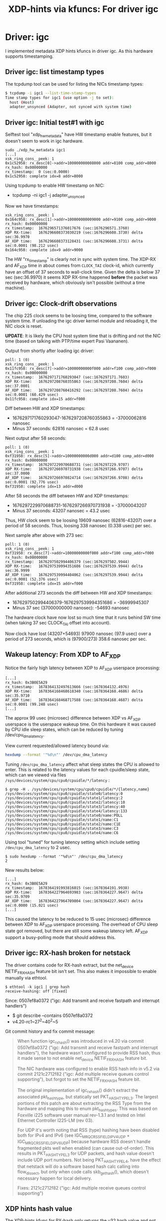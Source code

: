 #+Title: XDP-hints via kfuncs: For driver igc

* Driver: igc

I implemented metadata XDP hints kfuncs in driver igc.
As this hardware supports timestamping.

** Driver igc: list timestamp types

The tcpdump tool can be used for listing the NICs timestamp types:

#+begin_src sh
$ tcpdump -i igc1 --list-time-stamp-types
Time stamp types for igc1 (use option -j to set):
  host (Host)
  adapter_unsynced (Adapter, not synced with system time)
#+end_src

** Driver igc: Initial test#1 with igc

Selftest tool "xdp_hw_metadata" have HW timestamp enable features, but it
doesn't seem to work in igc hardware.

#+begin_example
sudo ./xdp_hw_metadata igc1
[...]
xsk_ring_cons__peek: 1
0x1c52958: rx_desc[0]->addr=100000000008000 addr=8100 comp_addr=8000
rx_hash: 0x00000000
rx_timestamp:  0 (sec:0.0000)
0x1c52958: complete idx=8 addr=8000
#+end_example

Using tcpdump to enable HW timestamp on NIC:
 - tcpdump -ni igc1 -j adapter_unsynced

Now we have timestamps:
#+begin_example
xsk_ring_cons__peek: 1
0x164c958: rx_desc[1]->addr=100000000009000 addr=9100 comp_addr=9000
rx_hash: 0x00000000
rx_timestamp:  1676296571376017676 (sec:1676296571.3760)
XDP RX-time:   1676296608373030219 (sec:1676296608.3730) delta sec:36.9970
AF_XDP time:   1676296608373128431 (sec:1676296608.3731) delta sec:0.0001 (98.212 usec)
0x164c958: complete idx=9 addr=9000
#+end_example

The HW "rx_timestamp" is clearly not in sync with system time. The XDP-RX and
AF_XDP time in about comes from =CLOCK_TAI= clock-id, which currently have an
offset of 37 seconds to wall-clock time. Given the delta is below 37 sec
(sec:36.9970) it seems XDP RX-time happened *before* the packet was received by
hardware, which obviously isn't possible (without a time machine).

** Driver igc: Clock-drift observations

The chip 225 clock seems to be loosing time, compared to the software system
time. If unloading the igc driver kernel module and reloading it, the NIC clock
is reset.

*UPDATE*: It is likely the CPU host system time that is drifting and not the NIC
time (based on talking with PTP/time expert Pasi Vaananen).

Output from shortly after loading igc driver:
#+begin_example
poll: 1 (0)
xsk_ring_cons__peek: 1
0x11fc958: rx_desc[7]->addr=10000000000f000 addr=f100 comp_addr=f000
rx_hash: 0x00000000
rx_timestamp:  1676297171760293047 (sec:1676297171.7603)
XDP RX-time:   1676297208760355863 (sec:1676297208.7604) delta sec:37.0001
AF_XDP time:   1676297208760416292 (sec:1676297208.7604) delta sec:0.0001 (60.429 usec)
0x11fc958: complete idx=15 addr=f000
#+end_example

Diff between HW and XDP timestamps:
 - 1676297171760293047-1676297208760355863 = -37000062816 nanosec
 - Minus 37 seconds: 62816 nanosec = 62.8 usec

Next output after 58 seconds:
#+begin_example
poll: 1 (0)
xsk_ring_cons__peek: 1
0xf31958: rx_desc[5]->addr=10000000000d000 addr=d100 comp_addr=d000
rx_hash: 0x00000000
rx_timestamp:  1676297229970688731 (sec:1676297229.9707)
XDP RX-time:   1676297266970731938 (sec:1676297266.9707) delta sec:37.0000
AF_XDP time:   1676297266970824714 (sec:1676297266.9708) delta sec:0.0001 (92.776 usec)
0xf31958: complete idx=13 addr=d000
#+end_example

After 58 seconds the diff between HW and XDP timestamps:
 - 1676297229970688731-1676297266970731938 = -37000043207
 - Minus 37 seconds: 43207 nanosec = 43.2 usec

Thus, HW clock seem to be loosing 19609 nanosec (62816-43207) over a period of
58 seconds. Thus, loosing 338 nanosec (0.338 usec) per sec.

Next sample after above with 273 sec:
#+begin_example
poll: 1 (0)
xsk_ring_cons__peek: 1
0xf31958: rx_desc[7]->addr=10000000000f000 addr=f100 comp_addr=f000
rx_hash: 0x00000000
rx_timestamp:  1676297502994406379 (sec:1676297502.9944)
XDP RX-time:   1676297539994351686 (sec:1676297539.9944) delta sec:36.9999
AF_XDP time:   1676297539994404062 (sec:1676297539.9944) delta sec:0.0001 (52.376 usec)
0xf31958: complete idx=15 addr=f000
#+end_example

After additional 273 seconds the diff between HW and XDP timestamps:
 - 1676297502994406379-1676297539994351686 = -36999945307
 - Minus 37 sec (37000000000 nanosec): -54693 nanosec

The hardware clock have now lost so much time that it runs behind SW time (when
taking 37 sec CLOCK_TAI offset into account).

Now clock have lost (43207+54693) 97900 nanosec (97.9 usec) over a period of 273
seconds, which is (97900/273) 358.6 nanosec per sec.

** Wakeup latency: From XDP to AF_XDP

Notice the fairly high latency between XDP to AF_XDP userspace processing:

#+begin_example
[...]
rx_hash: 0x3B0E5A29
rx_timestamp:  1678364132497613666 (sec:1678364132.4976)
XDP RX-time:   1678364168468618340 (sec:1678364168.4686) delta sec:35.9710
AF_XDP time:   1678364168468717588 (sec:1678364168.4687) delta sec:0.0001 (99.248 usec)
[...]
#+end_example

The approx 99 usec (microsec) difference between XDP vs AF_XDP userspace is the
userspace wakeup time. On this hardware it was caused by CPU idle sleep states,
which can be reduced by tuning /dev/cpu_dma_latency.

View current requested/allowed latency bound via:
#+begin_src sh
  hexdump --format '"%d\n"' /dev/cpu_dma_latency
#+end_src

Tuning =/dev/cpu_dma_latency= affect what sleep states the CPU is allowed to
enter. This is related to the latency values for each cpuidle/sleep state, which
can we viewed via files =/sys/devices/system/cpu/cpu0/cpuidle/*/latency= :

#+begin_example
$ grep -H . /sys/devices/system/cpu/cpu0/cpuidle/*/{latency,name}
/sys/devices/system/cpu/cpu0/cpuidle/state0/latency:0
/sys/devices/system/cpu/cpu0/cpuidle/state1/latency:2
/sys/devices/system/cpu/cpu0/cpuidle/state2/latency:10
/sys/devices/system/cpu/cpu0/cpuidle/state3/latency:40
/sys/devices/system/cpu/cpu0/cpuidle/state4/latency:133
/sys/devices/system/cpu/cpu0/cpuidle/state0/name:POLL
/sys/devices/system/cpu/cpu0/cpuidle/state1/name:C1
/sys/devices/system/cpu/cpu0/cpuidle/state2/name:C1E
/sys/devices/system/cpu/cpu0/cpuidle/state3/name:C3
/sys/devices/system/cpu/cpu0/cpuidle/state4/name:C6
#+end_example

Using tool "tuned" for tuning latency setting which include
setting =/dev/cpu_dma_latency= to 2 usec.

#+begin_example
$ sudo hexdump --format '"%d\n"' /dev/cpu_dma_latency
2
#+end_example

New results below:
#+begin_example
[...]
rx_hash: 0x3B0E5A29
rx_timestamp:  1678364191993816015 (sec:1678364191.9938)
XDP RX-time:   1678364227964693983 (sec:1678364227.9647) delta sec:35.9709
AF_XDP time:   1678364227964709004 (sec:1678364227.9647) delta sec:0.0000 (15.021 usec)
[...]
#+end_example

This caused the latency to be reduced to 15 usec (microsec) difference between
XDP to AF_XDP userspace processing. The overhead of CPU sleep state got removed,
but there are still some wakeup latency left. AF_XDP support a busy-polling mode
that should address this.

** Driver igc: RX-hash broken for netstack

The driver contains code for RX-hash extract, but the net_device NETIF_F_RXHASH
feature bit isn't set. This also makes it impossible to enable manually via
ethtool.

#+begin_example
$ ethtool -k igc1 | grep hash
receive-hashing: off [fixed]
#+end_example

Since: 0507ef8a0372 ("igc: Add transmit and receive fastpath and interrupt handlers")
 - $ git describe --contains  0507ef8a0372
 - v4.20-rc1~27^2~40^2~5

Git commit history and fix commit message:

#+begin_quote
When function igc_rx_hash() was introduced in v4.20 via commit 0507ef8a0372
("igc: Add transmit and receive fastpath and interrupt handlers"), the
hardware wasn't configured to provide RSS hash, thus it made sense to not
enable net_device NETIF_F_RXHASH feature bit.

The NIC hardware was configured to enable RSS hash info in v5.2 via commit
2121c2712f82 ("igc: Add multiple receive queues control supporting"), but
forgot to set the NETIF_F_RXHASH feature bit.

The original implementation of igc_rx_hash() didn't extract the associated
pkt_hash_type, but statically set PKT_HASH_TYPE_L3. The largest portions of
this patch are about extracting the RSS Type from the hardware and mapping
this to enum pkt_hash_types. This was based on Foxville i225 software user
manual rev-1.3.1 and tested on Intel Ethernet Controller I225-LM (rev 03).

For UDP it's worth noting that RSS (type) hashing have been disabled both for
IPv4 and IPv6 (see IGC_MRQC_RSS_FIELD_IPV4_UDP + IGC_MRQC_RSS_FIELD_IPV6_UDP)
because hardware RSS doesn't handle fragmented pkts well when enabled (can
cause out-of-order). This results in PKT_HASH_TYPE_L3 for UDP packets, and
hash value doesn't include UDP port numbers. Not being PKT_HASH_TYPE_L4, have
the effect that netstack will do a software based hash calc calling into
flow_dissect, but only when code calls skb_get_hash(), which doesn't
necessary happen for local delivery.

Fixes: 2121c2712f82 ("igc: Add multiple receive queues control supporting")
#+end_quote

** XDP hints hash value

The XDP-hints kfunc for RX-hash only returns the u32 hash value and not the
RSS-type associated with this hash.

This implementation for igc is straight forward

#+begin_quote
This implements XDP hints kfunc for RX-hash (xmo_rx_hash) straightforward
by returning the u32 hash value.

The associated RSS-type for the hash value isn't available to the BPF-prog
caller. This is problematic if BPF-prog tries to do L4 load-balancing with
the hardware hash, but the RSS hash type is L3 based.

For this driver this issue occurs for UDP packets, as driver (default
config) does L3 hashing for UDP packets (excludes UDP src/dest ports in
hash calc). Tested that the igc_rss_type_num for UDP is either
IGC_RSS_TYPE_HASH_IPV4 or IGC_RSS_TYPE_HASH_IPV6.
#+end_quote

* Quick: Time sync setup

Install package: linuxptp

Docs for PTP setup:
 - [[https://access.redhat.com/documentation/en-us/red_hat_enterprise_linux/7/html/system_administrators_guide/ch-configuring_ptp_using_ptp4l#sec-Synchronizing_the_Clocks][RedHat]]
 - [[https://documentation.suse.com/sles/15-SP1/html/SLES-all/cha-tuning-ptp.html][SUSE]]

Trick simply manually: Use phc2sys to synchronize the system clock to the PTP
hardware clock (PHC) on the network card.

Adjust for the 37 sec offset to TAI, such that our BPF-prog using TAI will align.
#+begin_src sh
 sudo phc2sys -s igc1 -O -37
#+end_src

Result on igc with =xdp_hw_metadata=:

#+begin_example
poll: 1 (0)
xsk_ring_cons__peek: 1
0x1de27a8: rx_desc[38]->addr=10000000000e000 addr=e100 comp_addr=e000
rx_hash: 990796329
rx_timestamp:  1678482359587243636 (sec:1678482359.5872)
XDP RX-time:   1678482359587256019 (sec:1678482359.5873) delta sec:0.0000 (12.383 usec)
AF_XDP time:   1678482359587271378 (sec:1678482359.5873) delta sec:0.0000 (15.359 usec)
0x1de27a8: complete idx=46 addr=e000
#+end_example
